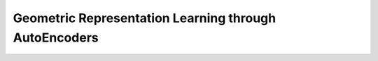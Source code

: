 Geometric Representation Learning through AutoEncoders
******************************************************

.. code-block:: console
    $ python3 train.py --dataset=dsprites --data_root=/home/hamza/datasets/dsprites --fixed_in_sampling=0,1,2,4,5 --fixed_values=0,2,5,14,14 --fixed_in_intervention=0,1,2,4,5 --lin_channels=128,64,32 --learn_geometry --plot_manifold_latent=0,1 --plot_vary_latents=3 --lr=0.0001 --epochs=100000 --use_cuda --variational --cuda_number=4 --beta=0.002 --batch_size=50 --num_train=500 --val_epoch=2000 --use_adam
